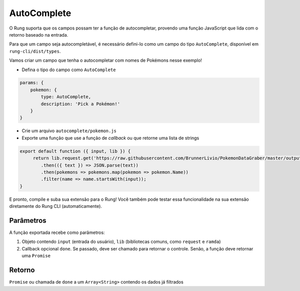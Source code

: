 .. _autocomplete:

============
AutoComplete
============

O Rung suporta que os campos possam ter a função de autocompletar, provendo
uma função JavaScript que lida com o retorno baseado na entrada.

Para que um campo seja autocompletável, é necessário defini-lo como um campo
do tipo ``AutoComplete``, disponível em ``rung-cli/dist/types``.

Vamos criar um campo que tenha o autocompletar com nomes de Pokémons nesse
exemplo!

- Defina o tipo do campo como ``AutoComplete``

.. code-block:: javascript

   params: {
       pokemon: {
           type: AutoComplete,
           description: 'Pick a Pokémon!'
       }
   }

- Crie um arquivo ``autocomplete/pokemon.js``
- Exporte uma função que use a função de *callback* ou que retorne uma lista de strings

.. code-block:: javascript

   export default function ({ input, lib }) {
        return lib.request.get('https://raw.githubusercontent.com/BrunnerLivio/PokemonDataGraber/master/output.json')
           .then(({ text }) => JSON.parse(text))
           .then(pokemons => pokemons.map(pokemon => pokemon.Name))
           .filter(name => name.startsWith(input));
   }

E pronto, compile e suba sua extensão para o Rung! Você também pode testar essa funcionalidade
na sua extensão diretamente do Rung CLI (automaticamente).

----------
Parâmetros
----------

A função exportada recebe como parâmetros:

1. Objeto contendo ``input`` (entrada do usuário), ``lib`` (bibliotecas comuns, como ``request`` e ``ramda``)
2. Callback opcional ``done``. Se passado, deve ser chamado para retornar o controle. Senão, a função deve retornar uma ``Promise``

-------
Retorno
-------

``Promise`` ou chamada de ``done`` a um ``Array<String>`` contendo os dados já filtrados
